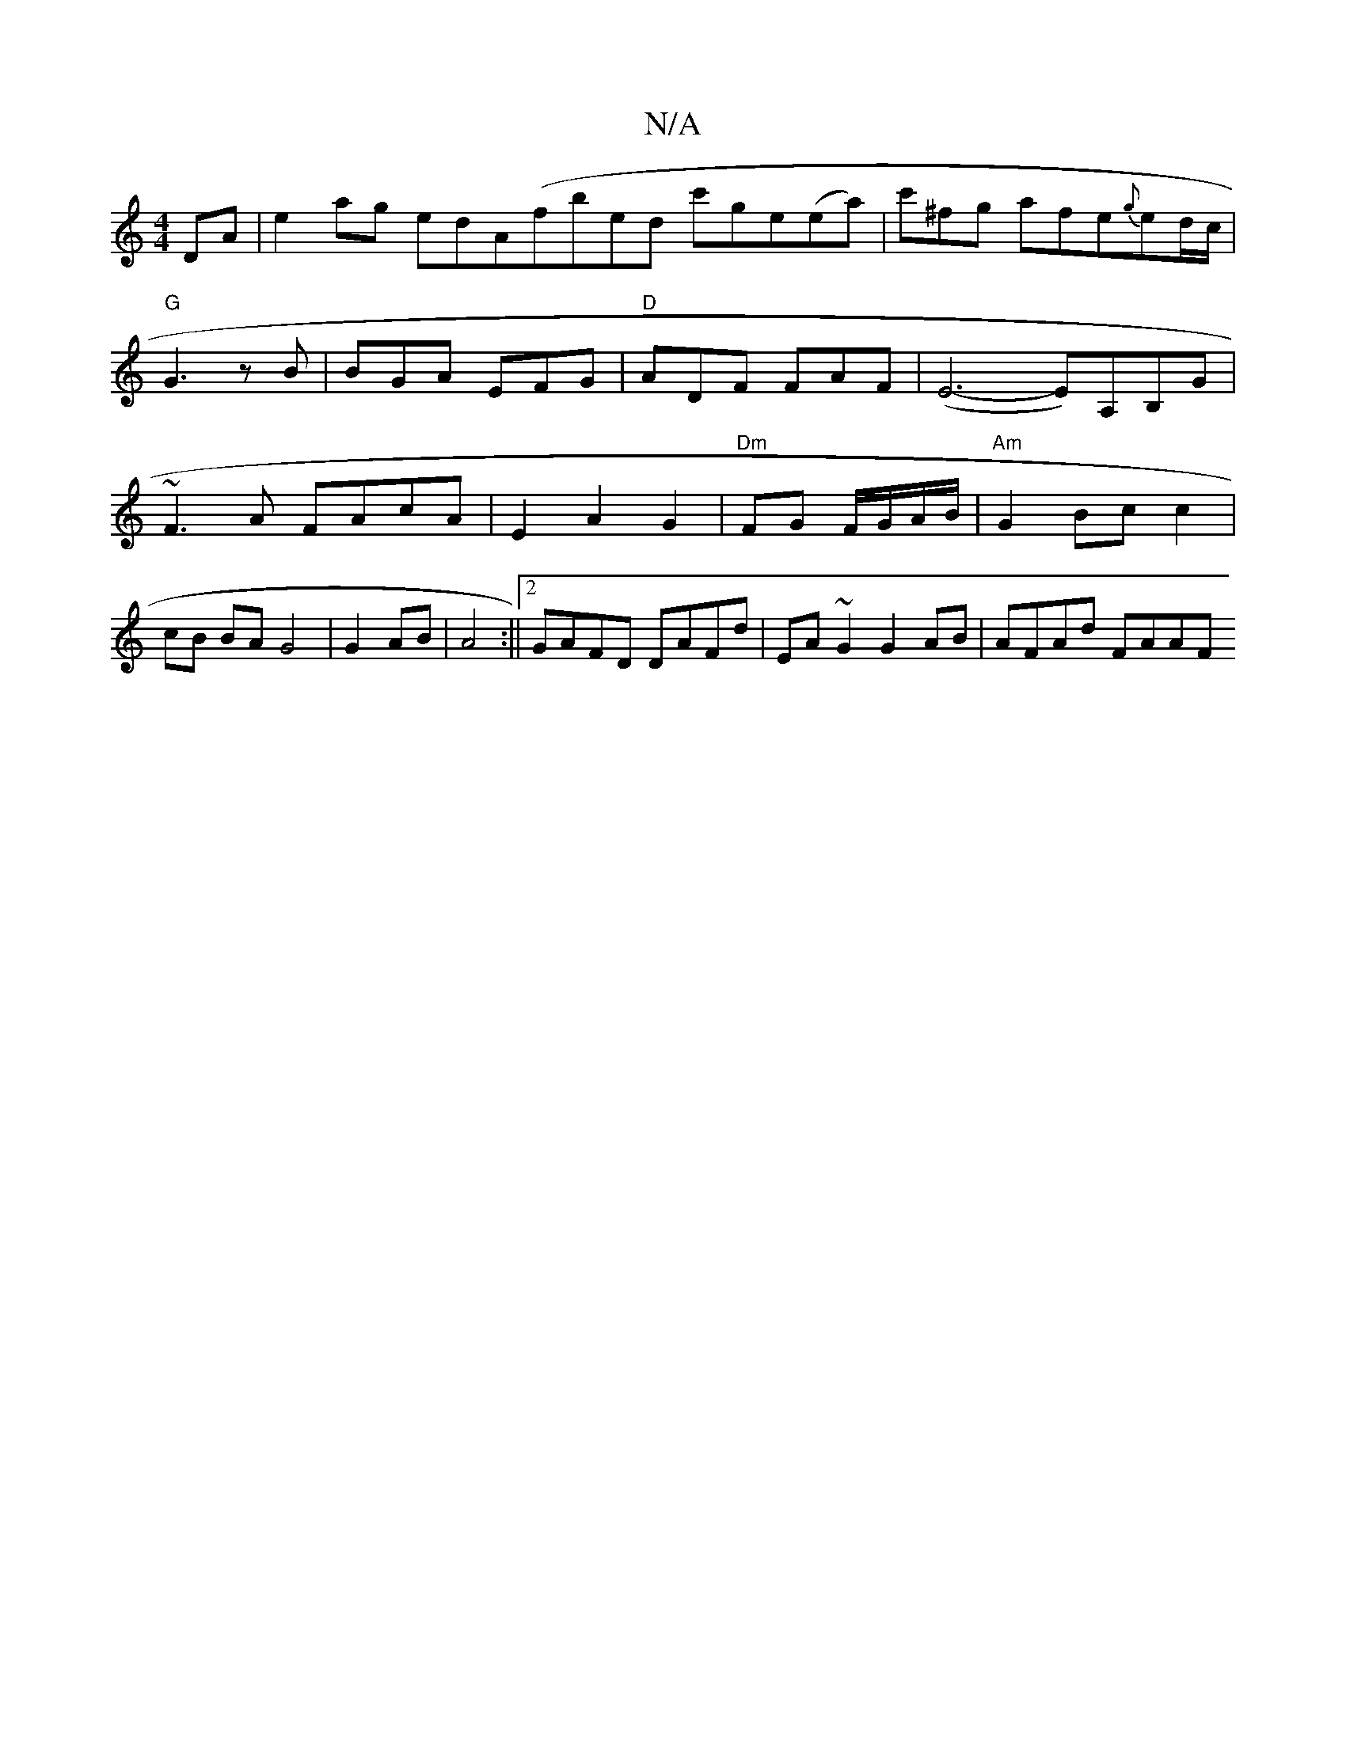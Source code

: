 X:1
T:N/A
M:4/4
R:N/A
K:Cmajor
DA|e2ag edA(fbed c'ge(ea)|c'^fg afe{g}ed/c/ |"G"G3zB | BGA EFG | "D"ADF FAF | (E6-E)A,B,G|~F3A FAcA|E2A2G2|"Dm"FG F/G/A/B/ | "Am"G2 Bc c2| cB BA G4|G2 AB| A4 :||[2 GAFD DAFd | EA ~G2 G2 AB | AFAd FAAF